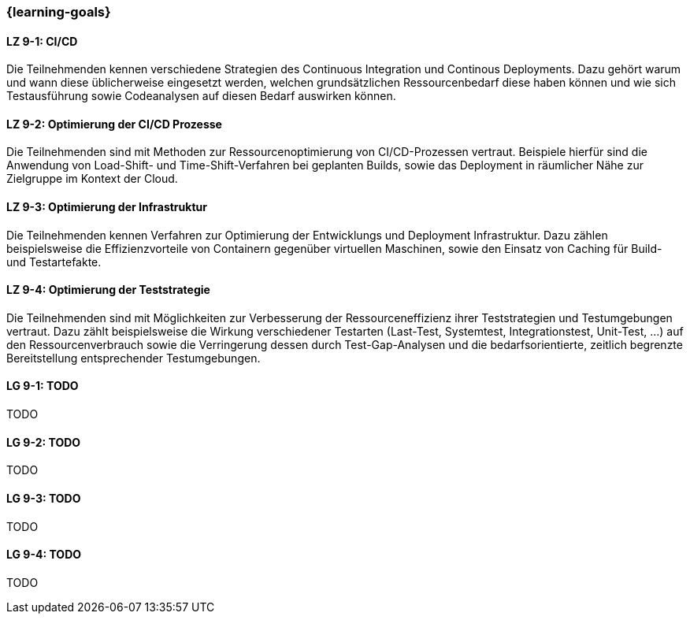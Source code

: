 === {learning-goals}


// tag::DE[]
[[LZ-9-1]]
==== LZ 9-1: CI/CD

Die Teilnehmenden kennen verschiedene Strategien des Continuous Integration und Continous Deployments. Dazu gehört warum und wann diese üblicherweise eingesetzt werden, welchen grundsätzlichen Ressourcenbedarf diese haben können und wie sich Testausführung sowie Codeanalysen auf diesen Bedarf auswirken können.

[[LZ-9-2]]
==== LZ 9-2: Optimierung der CI/CD Prozesse

Die Teilnehmenden sind mit Methoden zur Ressourcenoptimierung von CI/CD-Prozessen vertraut. Beispiele hierfür sind die Anwendung von Load-Shift- und Time-Shift-Verfahren bei geplanten Builds, sowie das Deployment in räumlicher Nähe zur Zielgruppe im Kontext der Cloud.

[[LZ-9-3]]
==== LZ 9-3: Optimierung der Infrastruktur

Die Teilnehmenden kennen Verfahren zur Optimierung der Entwicklungs und Deployment Infrastruktur. Dazu zählen beispielsweise die Effizienzvorteile von Containern gegenüber virtuellen Maschinen, sowie den Einsatz von Caching für Build- und Testartefakte.

[[LZ-9-4]]
==== LZ 9-4: Optimierung der Teststrategie

Die Teilnehmenden sind mit Möglichkeiten zur Verbesserung der Ressourceneffizienz ihrer Teststrategien und Testumgebungen vertraut. Dazu zählt beispielsweise die Wirkung verschiedener Testarten (Last-Test, Systemtest, Integrationstest, Unit-Test, ...) auf den Ressourcenverbrauch sowie die Verringerung dessen durch Test-Gap-Analysen und die bedarfsorientierte, zeitlich begrenzte Bereitstellung entsprechender Testumgebungen.

// end::DE[]

// tag::EN[]
[[LG-9-1]]
==== LG 9-1: TODO
TODO

[[LG-9-2]]
==== LG 9-2: TODO
TODO

[[LG-9-3]]
==== LG 9-3: TODO
TODO

[[LG-9-4]]
==== LG 9-4: TODO
TODO

// end::EN[]

